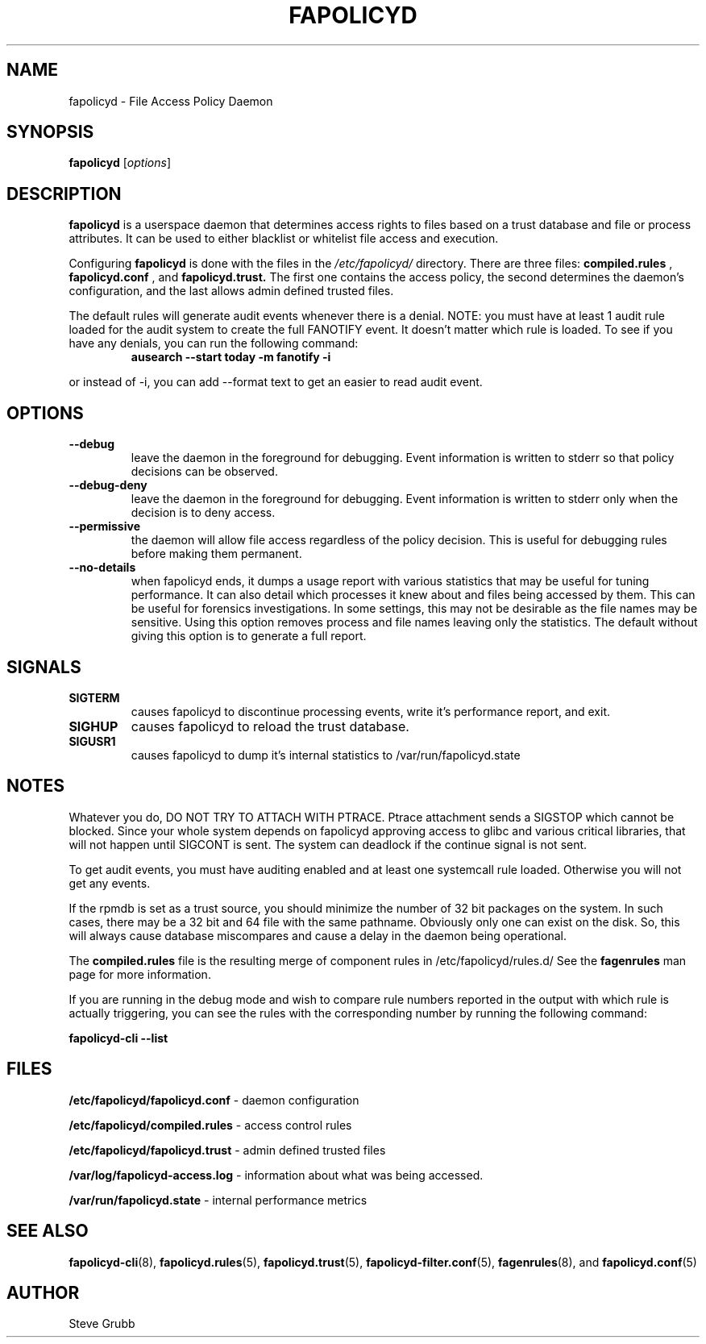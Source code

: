 .TH "FAPOLICYD" "8" "March 2022" "Red Hat" "System Administration Utilities"
.SH NAME
fapolicyd \- File Access Policy Daemon
.SH SYNOPSIS
\fBfapolicyd\fP [\fIoptions\fP]
.SH DESCRIPTION
\fBfapolicyd\fP is a userspace daemon that determines access rights to files based on a trust database and file or process attributes. It can be used to either blacklist or whitelist file access and execution.

Configuring \fBfapolicyd\fP is done with the files in the \fI/etc/fapolicyd/\fP directory. There are three files:
.B compiled.rules
,
.B fapolicyd.conf
, and
.B fapolicyd.trust.
The first one contains the access policy, the second determines the daemon's configuration, and the last allows admin defined trusted files.

The default rules will generate audit events whenever there is a denial. NOTE:
you must have at least 1 audit rule loaded for the audit system to create the full FANOTIFY event. It doesn't matter which rule is loaded. To see if you have any denials, you can run the following command:

.RS
.TP 2
.B ausearch \-\-start today \-m fanotify \-i
.RE

or instead of \-i, you can add \-\-format text to get an easier to read audit event.

.SH OPTIONS
.TP
.B \-\-debug
leave the daemon in the foreground for debugging. Event information is written to stderr so that policy decisions can be observed.
.TP
.B \-\-debug\-deny
leave the daemon in the foreground for debugging. Event information is written to stderr only when the decision is to deny access.
.TP
.B \-\-permissive
the daemon will allow file access regardless of the policy decision. This is useful for debugging rules before making them permanent.
.TP
.B \-\-no-details
when fapolicyd ends, it dumps a usage report with various statistics that may be useful for tuning performance. It can also detail which processes it knew about and files being accessed by them. This can be useful for forensics investigations. In some settings, this may not be desirable as the file names may be sensitive. Using this option removes process and file names leaving only the statistics. The default without giving this option is to generate a full report.
.SH SIGNALS
.TP
.B SIGTERM
causes fapolicyd to discontinue processing events, write it's performance report, and exit.

.TP
.B SIGHUP
causes fapolicyd to reload the trust database.

.TP
.B SIGUSR1
causes fapolicyd to dump it's internal statistics to /var/run/fapolicyd.state

.SH NOTES
Whatever you do, DO NOT TRY TO ATTACH WITH PTRACE. Ptrace attachment sends a SIGSTOP which cannot be blocked. Since your whole system depends on fapolicyd approving access to glibc and various critical libraries, that will not happen until SIGCONT is sent. The system can deadlock if the continue signal is not sent.

To get audit events, you must have auditing enabled and at least one systemcall rule loaded. Otherwise you will not get any events.

If the rpmdb is set as a trust source, you should minimize the number of 32 bit packages on the system. In such cases, there may be a 32 bit and 64 file with the same pathname. Obviously only one can exist on the disk. So, this will always cause database miscompares and cause a delay in the daemon being operational.

The
.B compiled.rules
file is the resulting merge of component rules in /etc/fapolicyd/rules.d/ See
the
.B fagenrules
man page for more information.

If you are running in the debug mode and wish to compare rule numbers reported in the output with which rule is actually triggering, you can see the rules with the corresponding number by running the following command:

.nf
.B fapolicyd-cli \-\-list
.fi

.SH FILES
.B /etc/fapolicyd/fapolicyd.conf
- daemon configuration
.P
.B /etc/fapolicyd/compiled.rules
- access control rules
.P
.B /etc/fapolicyd/fapolicyd.trust
- admin defined trusted files
.P
.B /var/log/fapolicyd-access.log
- information about what was being accessed.
.P
.B /var/run/fapolicyd.state
- internal performance metrics

.SH "SEE ALSO"
.BR fapolicyd-cli (8),
.BR fapolicyd.rules (5),
.BR fapolicyd.trust (5),
.BR fapolicyd-filter.conf (5),
.BR fagenrules (8),
and
.BR fapolicyd.conf (5)

.SH AUTHOR
Steve Grubb
